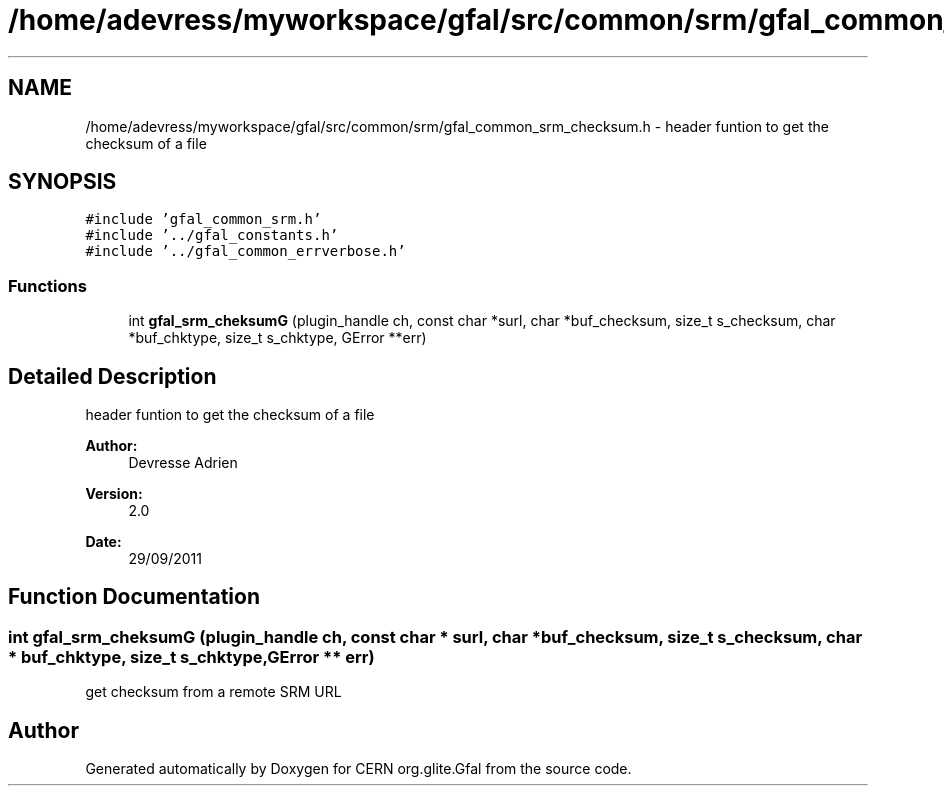 .TH "/home/adevress/myworkspace/gfal/src/common/srm/gfal_common_srm_checksum.h" 3 "9 Dec 2011" "Version 2.0.1" "CERN org.glite.Gfal" \" -*- nroff -*-
.ad l
.nh
.SH NAME
/home/adevress/myworkspace/gfal/src/common/srm/gfal_common_srm_checksum.h \- header funtion to get the checksum of a file 
.SH SYNOPSIS
.br
.PP
\fC#include 'gfal_common_srm.h'\fP
.br
\fC#include '../gfal_constants.h'\fP
.br
\fC#include '../gfal_common_errverbose.h'\fP
.br

.SS "Functions"

.in +1c
.ti -1c
.RI "int \fBgfal_srm_cheksumG\fP (plugin_handle ch, const char *surl, char *buf_checksum, size_t s_checksum, char *buf_chktype, size_t s_chktype, GError **err)"
.br
.in -1c
.SH "Detailed Description"
.PP 
header funtion to get the checksum of a file 

\fBAuthor:\fP
.RS 4
Devresse Adrien 
.RE
.PP
\fBVersion:\fP
.RS 4
2.0 
.RE
.PP
\fBDate:\fP
.RS 4
29/09/2011 
.RE
.PP

.SH "Function Documentation"
.PP 
.SS "int gfal_srm_cheksumG (plugin_handle ch, const char * surl, char * buf_checksum, size_t s_checksum, char * buf_chktype, size_t s_chktype, GError ** err)"
.PP
get checksum from a remote SRM URL 
.SH "Author"
.PP 
Generated automatically by Doxygen for CERN org.glite.Gfal from the source code.
